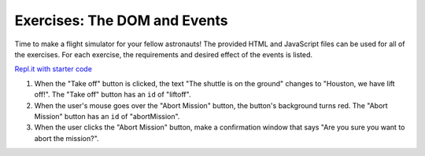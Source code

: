 Exercises: The DOM and Events
=============================

Time to make a flight simulator for your fellow astronauts! The provided HTML and JavaScript files can be used for all of the exercises.
For each exercise, the requirements and desired effect of the events is listed. 

`Repl.it with starter code <https://repl.it/@launchcode/Exercises-DOM-and-Events>`_

1. When the "Take off" button is clicked, the text "The shuttle is on the ground" changes to "Houston, we have lift off!".
   The "Take off" button has an ``id`` of "liftoff".

2. When the user's mouse goes over the "Abort Mission" button, the button's background turns red.
   The "Abort Mission" button has an ``id`` of "abortMission".

3. When the user clicks the "Abort Mission" button, make a confirmation window that says "Are you sure you want to abort the mission?".